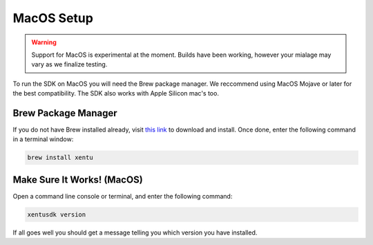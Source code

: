 ===========
MacOS Setup
===========

.. warning::
	Support for MacOS is experimental at the moment. Builds have been working,
	however your mialage may vary as we finalize testing.

To run the SDK on MacOS you will need the Brew package manager. We reccommend
using MacOS Mojave or later for the best compatibility. The SDK also works with
Apple Silicon mac's too.

.. _macos-setup-brew:

Brew Package Manager
--------------------

If you do not have Brew installed already, visit `this link <https://brew.sh/>`_
to download and install. Once done, enter the following command in a terminal
window:

.. code-block:: shell

    brew install xentu

.. _macos-setup-troubleshooting:

Make Sure It Works! (MacOS)
---------------------------

Open a command line console or terminal, and enter the following command:

.. code-block:: shell

    xentusdk version

If all goes well you should get a message telling you which version you have
installed.